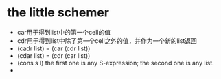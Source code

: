 * the little schemer
  * car用于得到list中的第一个cell的值
  * cdr用于得到list中除了第一个cell之外的值，并作为一个新的list返回
  * (cadr list) = (car (cdr list))
  * (cdar list) = (cdr (car list))
  * (cons s l) 
    the first one is any S-expression; 
    the second one is any list.
  * 

